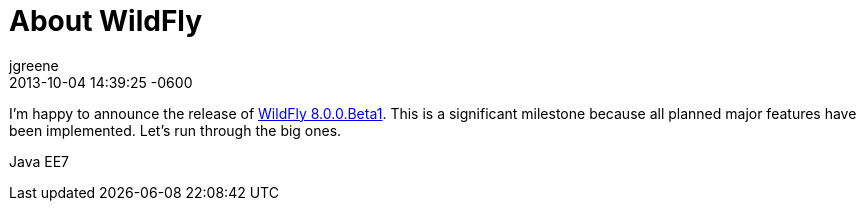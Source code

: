 = About WildFly
jgreene
2013-10-04
:revdate: 2013-10-04 14:39:25 -0600
:jbake-tags: [announcement, release]
:jbake-type: post
:jbake-status: published
:source-highlighter: coderay

I'm happy to announce the release of link:{base_url}/downloads[WildFly 8.0.0.Beta1]. This is a significant milestone because all planned major features have been implemented. Let's run through the big ones.

Java EE7
